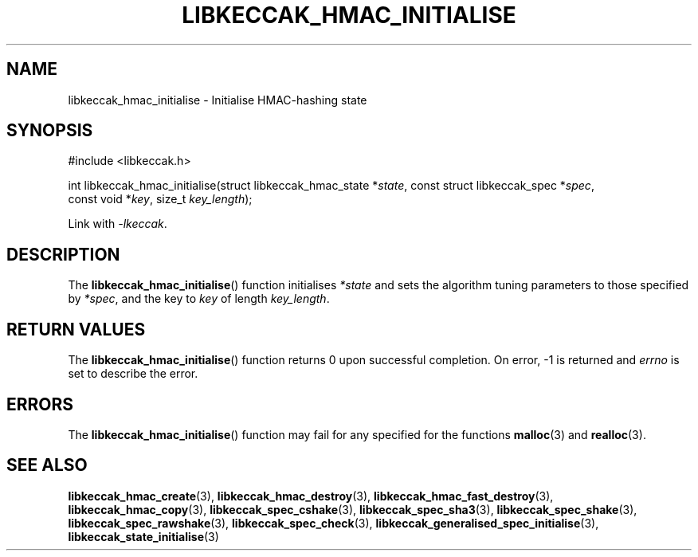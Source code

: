 .TH LIBKECCAK_HMAC_INITIALISE 3 LIBKECCAK
.SH NAME
libkeccak_hmac_initialise - Initialise HMAC-hashing state
.SH SYNOPSIS
.nf
#include <libkeccak.h>

int libkeccak_hmac_initialise(struct libkeccak_hmac_state *\fIstate\fP, const struct libkeccak_spec *\fIspec\fP,
                              const void *\fIkey\fP, size_t \fIkey_length\fP);
.fi
.PP
Link with
.IR -lkeccak .
.SH DESCRIPTION
The
.BR libkeccak_hmac_initialise ()
function initialises
.I *state
and sets the algorithm tuning parameters to
those specified by
.IR *spec ,
and the key to
.I key
of length
.IR key_length .
.SH RETURN VALUES
The
.BR libkeccak_hmac_initialise ()
function returns 0 upon successful completion.
On error, -1 is returned and
.I errno
is set to describe the error.
.SH ERRORS
The
.BR libkeccak_hmac_initialise ()
function may fail for any specified for the functions
.BR malloc (3)
and
.BR realloc (3).
.SH SEE ALSO
.BR libkeccak_hmac_create (3),
.BR libkeccak_hmac_destroy (3),
.BR libkeccak_hmac_fast_destroy (3),
.BR libkeccak_hmac_copy (3),
.BR libkeccak_spec_cshake (3),
.BR libkeccak_spec_sha3 (3),
.BR libkeccak_spec_shake (3),
.BR libkeccak_spec_rawshake (3),
.BR libkeccak_spec_check (3),
.BR libkeccak_generalised_spec_initialise (3),
.BR libkeccak_state_initialise (3)
